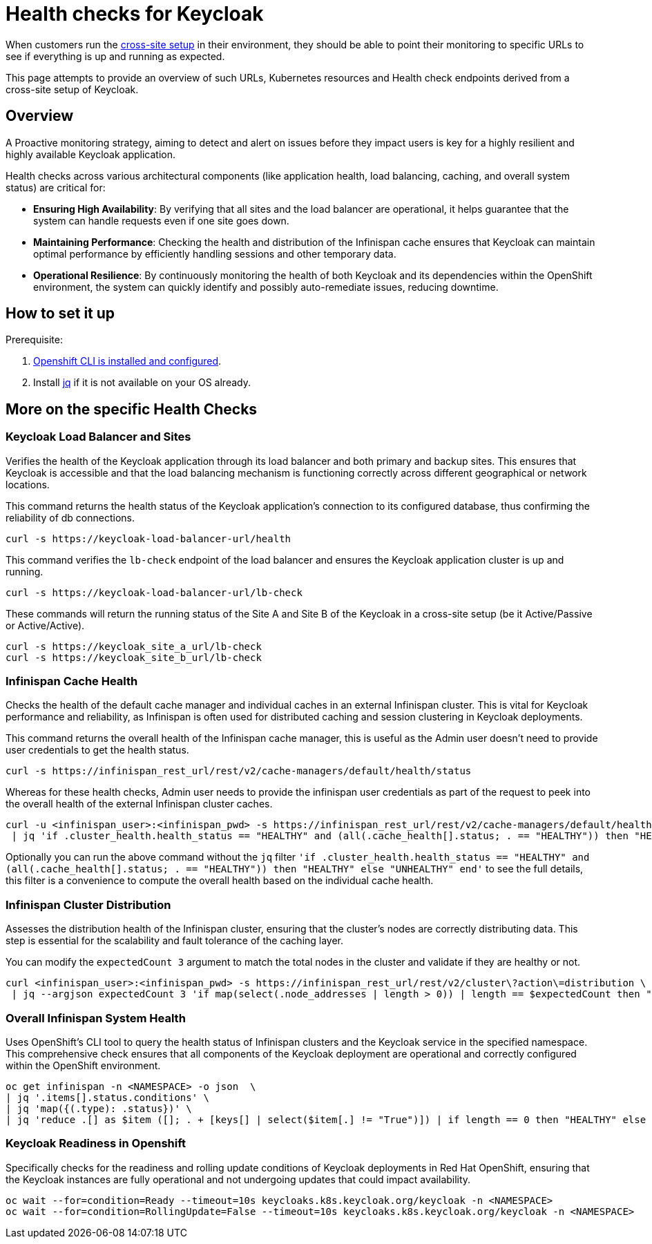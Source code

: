 = Health checks for Keycloak

When customers run the https://www.keycloak.org/high-availability/introduction[cross-site setup] in their environment, they should be able to point their monitoring to specific URLs to see if everything is up and running as expected.

This page attempts to provide an overview of such URLs, Kubernetes resources and Health check endpoints derived from a cross-site setup of Keycloak.

== Overview

A Proactive monitoring strategy, aiming to detect and alert on issues before they impact users is key for a highly resilient and highly available Keycloak application.

Health checks across various architectural components (like application health, load balancing, caching, and overall system status) are critical for:

* *Ensuring High Availability*: By verifying that all sites and the load balancer are operational, it helps guarantee that the system can handle requests even if one site goes down.
* *Maintaining Performance*: Checking the health and distribution of the Infinispan cache ensures that Keycloak can maintain optimal performance by efficiently handling sessions and other temporary data.
* *Operational Resilience*: By continuously monitoring the health of both Keycloak and its dependencies within the OpenShift environment, the system can quickly identify and possibly auto-remediate issues, reducing downtime.

== How to set it up

Prerequisite:

. xref:prerequisite/prerequisite-openshift.adoc[Openshift CLI is installed and configured].

. Install https://jqlang.github.io/jq/download/[jq] if it is not available on your OS already.

== More on the specific Health Checks

=== Keycloak Load Balancer and Sites

Verifies the health of the Keycloak application through its load balancer and both primary and backup sites. This ensures that Keycloak is accessible and that the load balancing mechanism is functioning correctly across different geographical or network locations.

This command returns the health status of the Keycloak application's connection to its configured database, thus confirming the reliability of db connections.
[source,bash]
----
curl -s https://keycloak-load-balancer-url/health
----

This command verifies the `lb-check` endpoint of the load balancer and ensures the Keycloak application cluster is up and running.
[source,bash]
----
curl -s https://keycloak-load-balancer-url/lb-check
----

These commands will return the running status of the Site A and Site B of the Keycloak in a cross-site setup (be it Active/Passive or Active/Active).

[source,bash]
----
curl -s https://keycloak_site_a_url/lb-check
curl -s https://keycloak_site_b_url/lb-check
----

=== Infinispan Cache Health
Checks the health of the default cache manager and individual caches in an external Infinispan cluster. This is vital for Keycloak performance and reliability, as Infinispan is often used for distributed caching and session clustering in Keycloak deployments.

This command returns the overall health of the Infinispan cache manager, this is useful as the Admin user doesn't need to provide user credentials to get the health status.
[source,bash]
----
curl -s https://infinispan_rest_url/rest/v2/cache-managers/default/health/status
----

Whereas for these health checks, Admin user needs to provide the infinispan user credentials as part of the request to peek into the overall health of the external Infinispan cluster caches.
[source,bash]
----
curl -u <infinispan_user>:<infinispan_pwd> -s https://infinispan_rest_url/rest/v2/cache-managers/default/health \
 | jq 'if .cluster_health.health_status == "HEALTHY" and (all(.cache_health[].status; . == "HEALTHY")) then "HEALTHY" else "UNHEALTHY" end'
----

Optionally you can run the above command without the `jq` filter `'if .cluster_health.health_status == "HEALTHY" and (all(.cache_health[].status; . == "HEALTHY")) then "HEALTHY" else "UNHEALTHY" end'` to see the full details, this filter is a convenience to compute the overall health based on the individual cache health.

=== Infinispan Cluster Distribution
Assesses the distribution health of the Infinispan cluster, ensuring that the cluster's nodes are correctly distributing data. This step is essential for the scalability and fault tolerance of the caching layer.

You can modify the `expectedCount 3` argument to match the total nodes in the cluster and validate if they are healthy or not.
[source,bash]
----
curl <infinispan_user>:<infinispan_pwd> -s https://infinispan_rest_url/rest/v2/cluster\?action\=distribution \
 | jq --argjson expectedCount 3 'if map(select(.node_addresses | length > 0)) | length == $expectedCount then "HEALTHY" else "UNHEALTHY" end'
----

=== Overall Infinispan System Health
Uses OpenShift's CLI tool to query the health status of Infinispan clusters and the Keycloak service in the specified namespace. This comprehensive check ensures that all components of the Keycloak deployment are operational and correctly configured within the OpenShift environment.

[source,bash]
----
oc get infinispan -n <NAMESPACE> -o json  \
| jq '.items[].status.conditions' \
| jq 'map({(.type): .status})' \
| jq 'reduce .[] as $item ([]; . + [keys[] | select($item[.] != "True")]) | if length == 0 then "HEALTHY" else "UNHEALTHY: " + (join(", ")) end'
----

=== Keycloak Readiness in Openshift
Specifically checks for the readiness and rolling update conditions of Keycloak deployments in Red Hat OpenShift, ensuring that the Keycloak instances are fully operational and not undergoing updates that could impact availability.

[source,bash]
----
oc wait --for=condition=Ready --timeout=10s keycloaks.k8s.keycloak.org/keycloak -n <NAMESPACE>
oc wait --for=condition=RollingUpdate=False --timeout=10s keycloaks.k8s.keycloak.org/keycloak -n <NAMESPACE>
----
